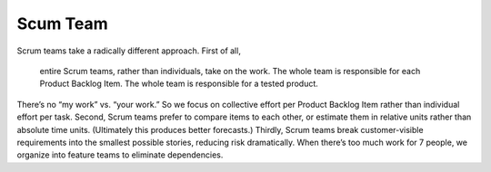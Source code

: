 Scum Team
---------

Scrum teams take a radically different approach. First of all, 


	entire Scrum teams, rather than individuals, take on the work. 
	The whole team is responsible for each Product Backlog Item. 
	The whole team is responsible for a tested product. 

There’s no “my work” vs. “your work.” So we focus on collective effort per Product Backlog Item rather than individual effort per task. Second, Scrum teams prefer to compare items to each other, or estimate them in relative units rather than absolute time units. (Ultimately this produces better forecasts.) Thirdly, Scrum teams break customer-visible requirements into the smallest possible stories, reducing risk dramatically. When there’s too much work for 7 people, we organize into feature teams to eliminate dependencies.